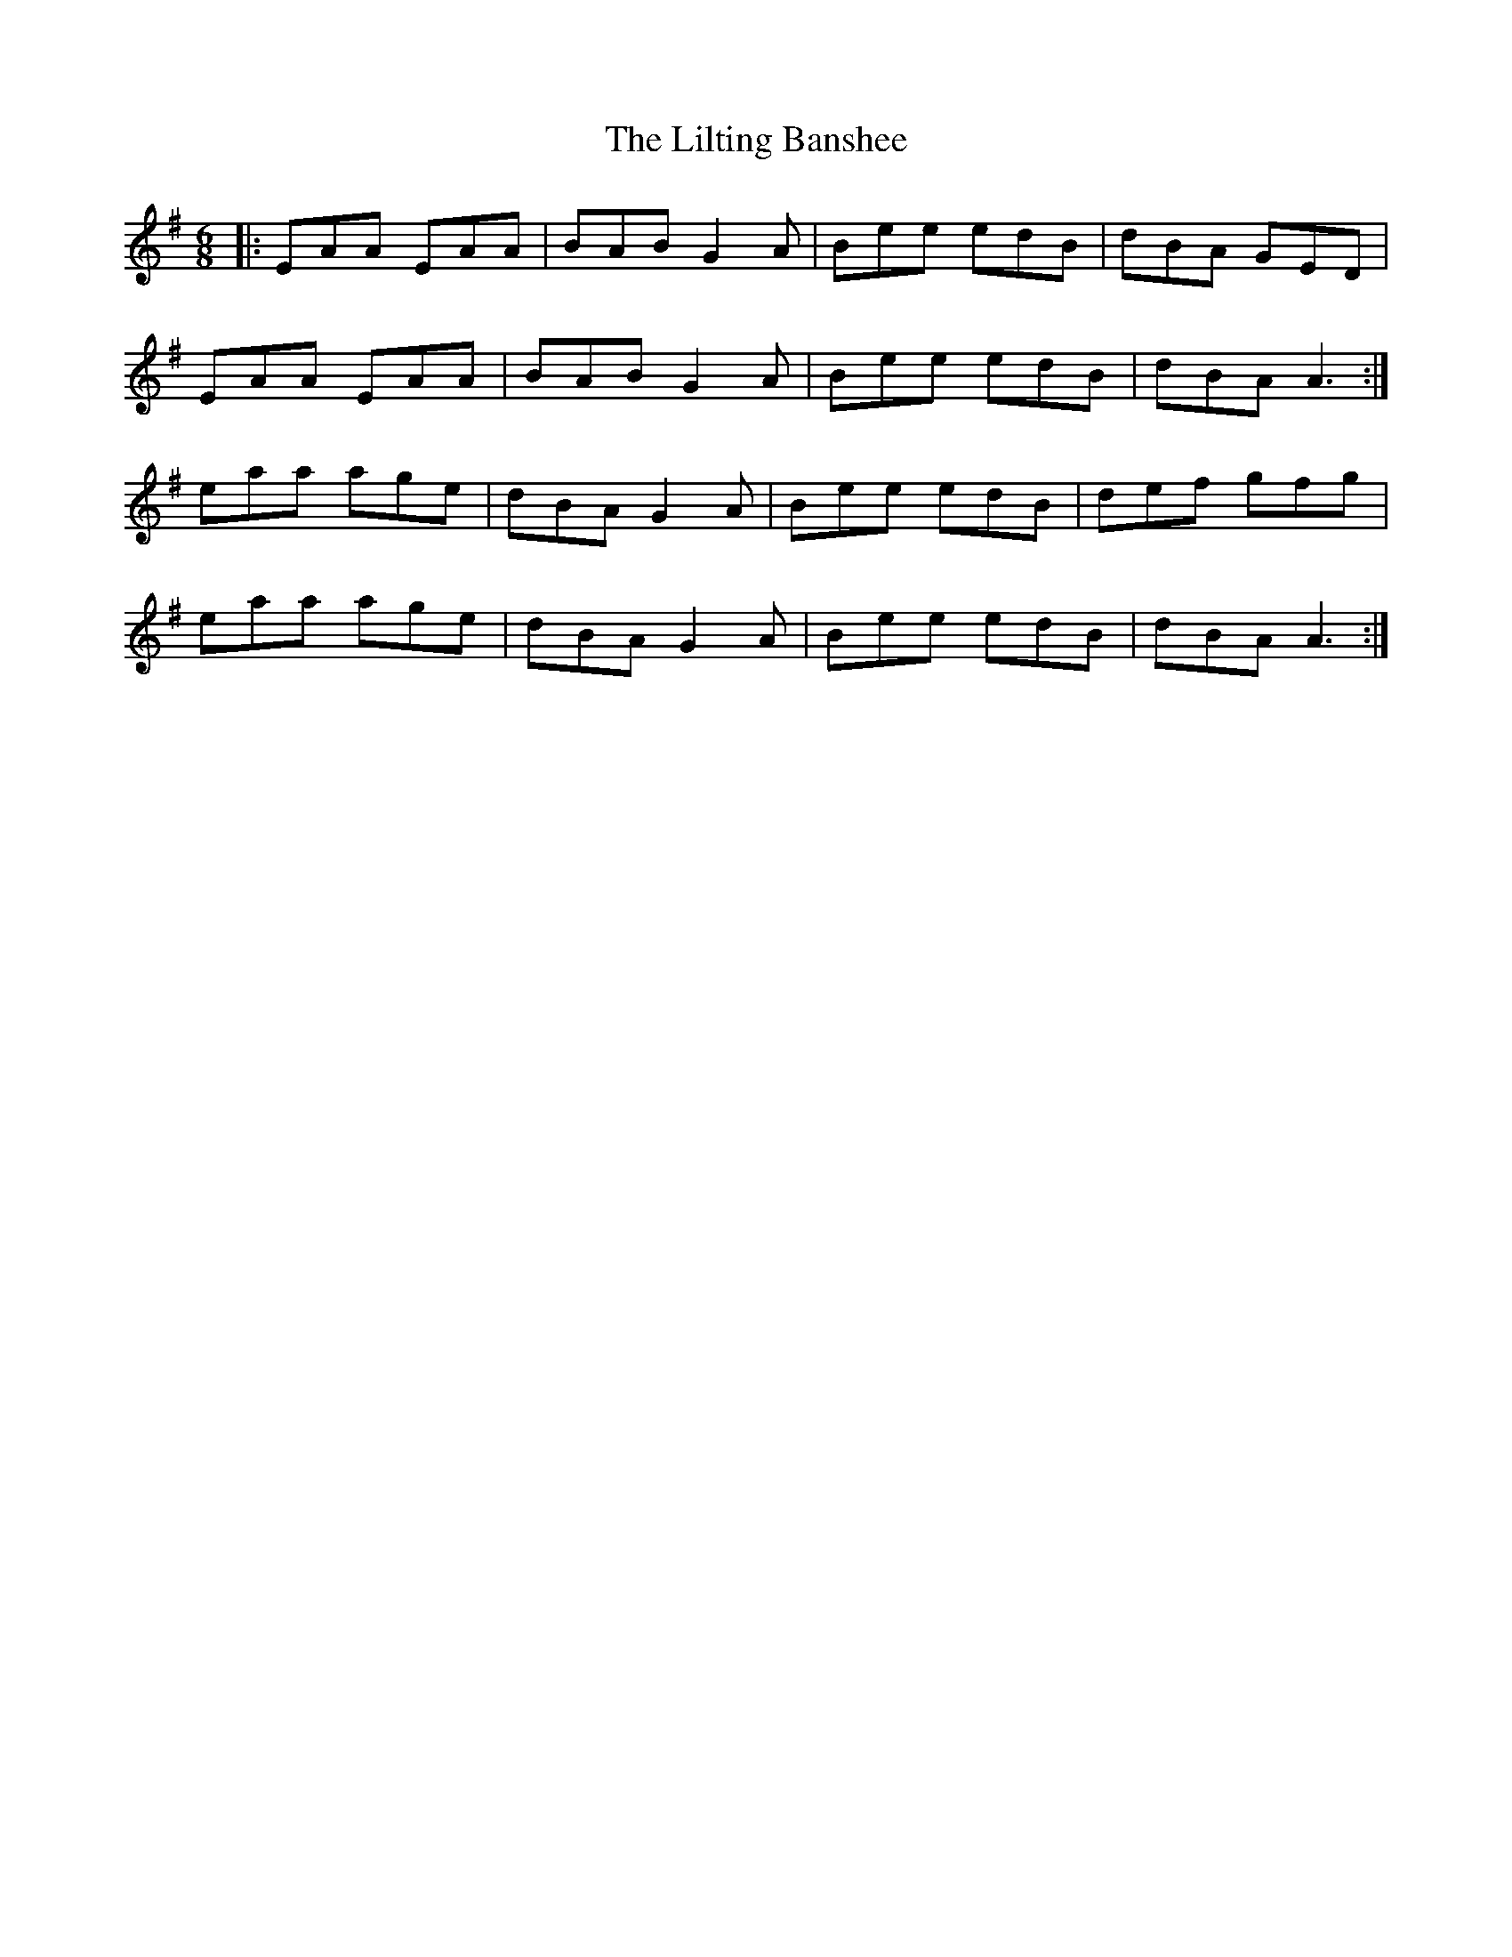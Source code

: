 X: 1
T: The Lilting Banshee
R: jig
M: 6/8
L: 1/8
%Z: Modified by Megan Ward
K: Ador
|:EAA EAA|BAB G2A|Bee edB|dBA GED|
EAA EAA|BAB G2A|Bee edB|dBA A3:|
eaa age|dBA G2A|Bee edB|def gfg|
eaa age|dBA G2A|Bee edB|dBA A3:|

